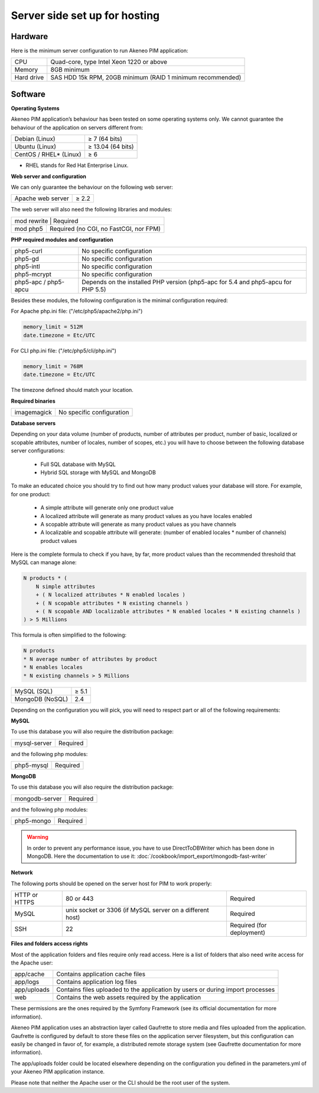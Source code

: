 Server side set up for hosting
==============================

Hardware
--------
Here is the minimum server configuration to run Akeneo PIM application:

+------------+------------------------------------------------------------+
| CPU        | Quad-core, type Intel Xeon 1220 or above                   |
+------------+------------------------------------------------------------+
| Memory     |  8GB minimum                                               |
+------------+------------------------------------------------------------+
| Hard drive | SAS HDD 15k RPM, 20GB minimum (RAID 1 minimum recommended) |
+------------+------------------------------------------------------------+

Software
--------

**Operating Systems**

Akeneo PIM application’s behaviour has been tested on some operating systems only. We cannot guarantee the behaviour of the application on servers different from:

+------------------------+-------------------+
| Debian (Linux)         | ≥ 7 (64 bits)     |
+------------------------+-------------------+
| Ubuntu (Linux)         | ≥ 13.04 (64 bits) |
+------------------------+-------------------+
| CentOS / RHEL* (Linux) | ≥ 6               |
+------------------------+-------------------+

* RHEL stands for Red Hat Enterprise Linux.

**Web server and configuration**

We can only guarantee the behaviour on the following web server:

+-------------------+-------+
| Apache web server | ≥ 2.2 |
+-------------------+-------+

The web server will also need the following libraries and modules:

+--------------------------------------------------------+
| mod rewrite  | Required                                |
+--------------+-----------------------------------------+
| mod php5     |  Required (no CGI, no FastCGI, nor FPM) |
+--------------+-----------------------------------------+

**PHP required modules and configuration**

+----------------------+-----------------------------------------------------------------------------------+
| php5-curl            | No specific configuration                                                         |
+----------------------+-----------------------------------------------------------------------------------+
| php5-gd              | No specific configuration                                                         |
+----------------------+-----------------------------------------------------------------------------------+
| php5-intl            | No specific configuration                                                         |
+----------------------+-----------------------------------------------------------------------------------+
| php5-mcrypt          | No specific configuration                                                         |
+----------------------+-----------------------------------------------------------------------------------+
| php5-apc / php5-apcu | Depends on the installed PHP version (php5-apc for 5.4 and php5-apcu for PHP 5.5) |
+----------------------+-----------------------------------------------------------------------------------+

Besides these modules, the following configuration is the minimal configuration required:

For Apache php.ini file: ("/etc/php5/apache2/php.ini")

.. code-block:: yaml

    memory_limit = 512M
    date.timezone = Etc/UTC

For CLI php.ini file:  ("/etc/php5/cli/php.ini")

.. code-block:: yaml

    memory_limit = 768M
    date.timezone = Etc/UTC

The timezone defined should match your location.

**Required binaries**

+-------------+---------------------------+
| imagemagick | No specific configuration |
+-------------+---------------------------+

**Database servers**

Depending on your data volume (number of products, number of attributes per product, number of basic, localized or scopable attributes, number of locales, number of scopes, etc.) you will have to choose between the following database server configurations:

 * Full SQL database with MySQL
 * Hybrid SQL storage with MySQL and MongoDB

To make an educated choice you should try to find out how many product values your database will store. For example, for one product:

 * A simple attribute will generate only one product value
 * A localized attribute will generate as many product values as you have locales enabled
 * A scopable attribute will generate as many product values as you have channels
 * A localizable and scopable attribute will generate: (number of enabled locales * number of channels) product values


Here is the complete formula to check if you have, by far, more product values than the recommended threshold that MySQL can manage alone:

.. code-block:: yaml

    N products * (
        N simple attributes
        + ( N localized attributes * N enabled locales )
        + ( N scopable attributes * N existing channels )
        + ( N scopable AND localizable attributes * N enabled locales * N existing channels )
    ) > 5 Millions

This formula is often simplified to the following:

.. code-block:: yaml

    N products
    * N average number of attributes by product
    * N enables locales
    * N existing channels > 5 Millions

+-----------------+-------+
| MySQL (SQL)     | ≥ 5.1 |
+-----------------+-------+
| MongoDB (NoSQL) |  2.4  |
+-----------------+-------+

Depending on the configuration you will pick, you will need to respect part or all of the following requirements:

**MySQL**

To use this database you will also require the distribution package:

+--------------+----------+
| mysql-server | Required |
+--------------+----------+

and the following php modules:

+------------+----------+
| php5-mysql | Required |
+------------+----------+

**MongoDB**

To use this database you will also require the distribution package:

+----------------+----------+
| mongodb-server | Required |
+----------------+----------+

and the following php modules:

+------------+----------+
| php5-mongo | Required |
+------------+----------+

.. warning::

    In order to prevent any  performance issue, you have to use DirectToDBWriter which has been done in MongoDB. Here the documentation to use it: :doc:`/cookbook/import_export/mongodb-fast-writer`

**Network**

The following ports should be opened on the server host for PIM to work properly:

+---------------+-----------------------------------------------------------+---------------------------+
| HTTP or HTTPS | 80 or 443                                                 | Required                  |
+---------------+-----------------------------------------------------------+---------------------------+
| MySQL         | unix socket or 3306 (if MySQL server on a different host) | Required                  |
+---------------+-----------------------------------------------------------+---------------------------+
| SSH           | 22                                                        | Required (for deployment) |
+---------------+-----------------------------------------------------------+---------------------------+

**Files and folders access rights**

Most of the application folders and files require only read access. Here is a list of folders that also need write access for the Apache user:

+-------------+--------------------------------------------------------------------------------+
| app/cache   | Contains application cache files                                               |
+-------------+--------------------------------------------------------------------------------+
| app/logs    | Contains application log files                                                 |
+-------------+--------------------------------------------------------------------------------+
| app/uploads | Contains files uploaded to the application by users or during import processes |
+-------------+--------------------------------------------------------------------------------+
| web         | Contains the web assets required by the application                            |
+-------------+--------------------------------------------------------------------------------+

These permissions are the ones required by the Symfony Framework (see its official documentation for more information).

Akeneo PIM application uses an abstraction layer called Gaufrette to store media and files uploaded from the application. Gaufrette is configured by default to store these files on the application server filesystem, but this configuration can easily be changed in favor of, for example, a distributed remote storage system (see Gaufrette documentation for more information).

The app/uploads folder could be located elsewhere depending on the configuration you defined in the parameters.yml of your Akeneo PIM application instance.

Please note that neither the Apache user or the CLI should be the root user of the system.

